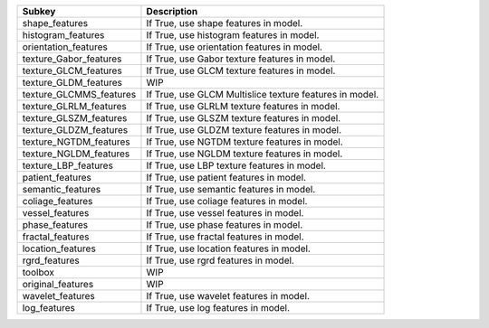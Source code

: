 ======================= =======================================================
Subkey                  Description                                            
======================= =======================================================
shape_features          If True, use shape features in model.                  
histogram_features      If True, use histogram features in model.              
orientation_features    If True, use orientation features in model.            
texture_Gabor_features  If True, use Gabor texture features in model.          
texture_GLCM_features   If True, use GLCM texture features in model.           
texture_GLDM_features   WIP                                                    
texture_GLCMMS_features If True, use GLCM Multislice texture features in model.
texture_GLRLM_features  If True, use GLRLM texture features in model.          
texture_GLSZM_features  If True, use GLSZM texture features in model.          
texture_GLDZM_features  If True, use GLDZM texture features in model.          
texture_NGTDM_features  If True, use NGTDM texture features in model.          
texture_NGLDM_features  If True, use NGLDM texture features in model.          
texture_LBP_features    If True, use LBP texture features in model.            
patient_features        If True, use patient features in model.                
semantic_features       If True, use semantic features in model.               
coliage_features        If True, use coliage features in model.                
vessel_features         If True, use vessel features in model.                 
phase_features          If True, use phase features in model.                  
fractal_features        If True, use fractal features in model.                
location_features       If True, use location features in model.               
rgrd_features           If True, use rgrd features in model.                   
toolbox                 WIP                                                    
original_features       WIP                                                    
wavelet_features        If True, use wavelet features in model.                
log_features            If True, use log features in model.                    
======================= =======================================================
